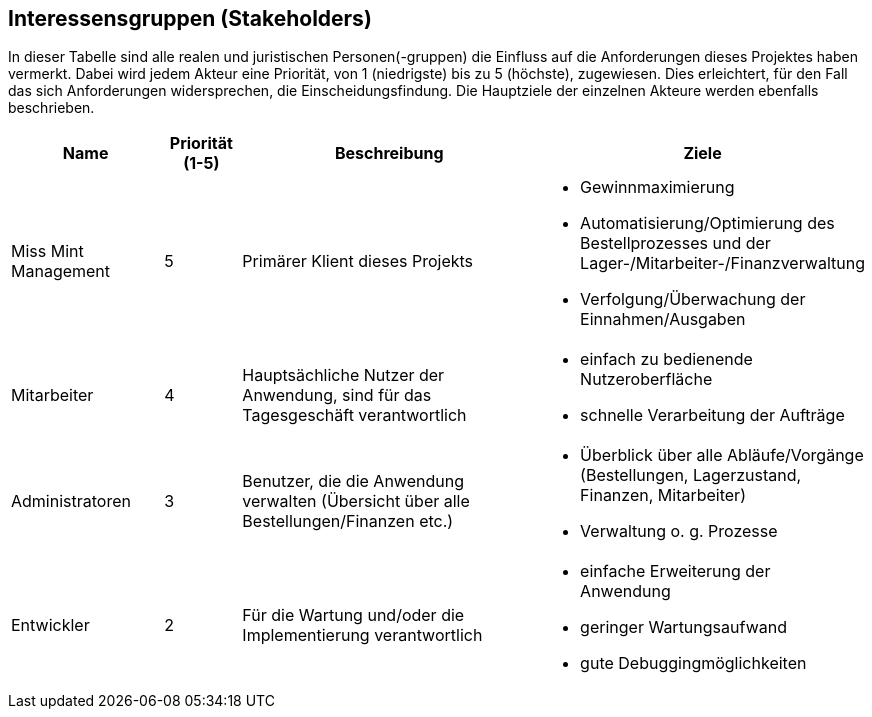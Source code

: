== Interessensgruppen (Stakeholders)

In dieser Tabelle sind alle realen und juristischen Personen(-gruppen) die Einfluss auf die Anforderungen dieses Projektes haben vermerkt.
Dabei wird jedem Akteur eine Priorität, von 1 (niedrigste) bis zu 5 (höchste), zugewiesen.
Dies erleichtert, für den Fall das sich Anforderungen widersprechen, die Einscheidungsfindung.
Die Hauptziele der einzelnen Akteure werden ebenfalls beschrieben.

[options="header"]
[cols="2,^1,4,4"]
|===
|Name
|Priorität (1-5)
|Beschreibung
|Ziele

|Miss Mint Management
|5
|Primärer Klient dieses Projekts
a|
- Gewinnmaximierung
- Automatisierung/Optimierung des Bestellprozesses und der Lager-/Mitarbeiter-/Finanzverwaltung
- Verfolgung/Überwachung der Einnahmen/Ausgaben

|Mitarbeiter
|4
|Hauptsächliche Nutzer der Anwendung, sind für das Tagesgeschäft verantwortlich
a|
- einfach zu bedienende Nutzeroberfläche
- schnelle Verarbeitung der Aufträge

|Administratoren
|3
|Benutzer, die die Anwendung verwalten (Übersicht über alle Bestellungen/Finanzen etc.)
a|
- Überblick über alle Abläufe/Vorgänge (Bestellungen, Lagerzustand, Finanzen, Mitarbeiter)
- Verwaltung o. g. Prozesse

|Entwickler
|2
|Für die Wartung und/oder die Implementierung verantwortlich
a|
- einfache Erweiterung der Anwendung
- geringer Wartungsaufwand
- gute Debuggingmöglichkeiten
|===
